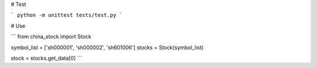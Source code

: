 # Test

```
python -m unittest tests/test.py
```

# Use

```
from china_stock import Stock

symbol_list = ['sh000001', 'sh000002', 'sh601006']
stocks = Stock(symbol_list)

stock = stocks.get_data[0]
```